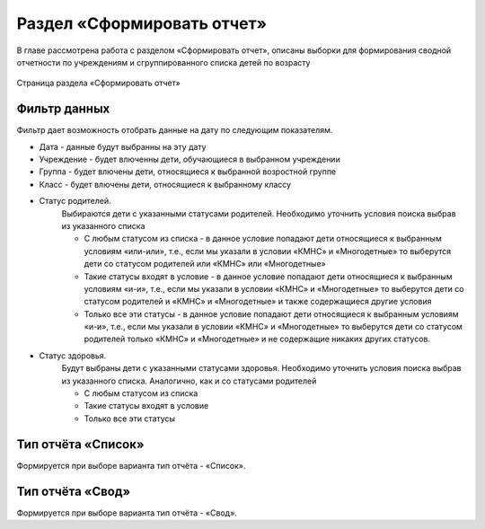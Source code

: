 .. _reports-chapter:

Раздел «Сформировать отчет»
===========================
В главе рассмотрена работа с разделом «Сформировать отчет», описаны выборки для формирования сводной отчетности по учреждениям и сгруппированного списка детей по возрасту

.. figure:: _static/report_main.png
    :align: center
    :alt: Страница раздела «Сформировать отчет»

    Страница раздела «Сформировать отчет»


Фильтр данных
-------------

Фильтр дает возможность отобрать данные на дату по следующим показателям.

* Дата - данные будут выбранны на эту дату
* Учреждение - будет влюченны дети, обучающиеся в выбранном учреждении
* Группа - будет влючены дети, относящиеся к выбранной возростной группе
* Класс - будет влючены дети, относящиеся к выбранному классу
* Статус родителей.
    Выбираются дети с указанными статусами родителей. Необходимо уточнить условия поиска выбрав из указанного списка

    * С любым статусом из списка - в данное условие попадают дети относящиеся к выбранным условиям «или-или», т.е., если мы указали в условии «КМНС» и «Многодетные» то выберутся дети со статусом родителей или «КМНС» или «Многодетные»

    * Такие статусы входят в условие - в данное условие попадают дети относящиеся к выбранным условиям «и-и», т.е., если мы указали в условии «КМНС» и «Многодетные» то выберутся дети со статусом родителей и «КМНС» и «Многодетные» и также содержащиеся другие условия

    * Только все эти статусы - в данное условие попадают дети относящиеся к выбранным условиям «и-и», т.е., если мы указали в условии «КМНС» и «Многодетные» то выберутся дети со статусом родителей только «КМНС» и «Многодетные» и не содержащие никаких других статусов.
* Статус здоровья.
    Будут выбраны дети с указанными статусами здоровья. Необходимо уточнить условия поиска выбрав из указанного списка. Аналогично, как и со статусами родителей

    * С любым статусом из списка
    * Такие статусы входят в условие
    * Только все эти статусы

Тип отчёта «Список»
-------------------

Формируется при выборе варианта тип отчёта - «Список».


Тип отчёта «Свод»
-----------------

Формируется при выборе варианта тип отчёта - «Свод».
